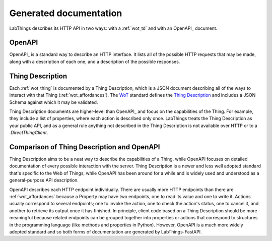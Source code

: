 .. _gen_docs:

Generated documentation
=======================

LabThings describes its HTTP API in two ways: with a :ref:`wot_td` and with an OpenAPI_ document.

.. _openapi:

OpenAPI
-------

OpenAPI_ is a standard way to describe an HTTP interface. It lists all of the possible HTTP requests that may be made, along with a description of each one, and a description of the possible responses.

.. _gen_td:

Thing Description
-----------------

Each :ref:`wot_thing` is documented by a Thing Description, which is a JSON document describing all of the ways to interact with that Thing (:ref:`wot_affordances`\ ). The WoT_ standard defines the `Thing Description`_ and includes a JSON Schema against which it may be validated.

Thing Description documents are higher-level than OpenAPI_ and focus on the capabilities of the Thing. For example, they include a list of properties, where each action is described only once. LabThings treats the Thing Description as your public API, and as a general rule anything not described in the Thing Description is not available over HTTP or to a `.DirectThingClient`\ .

Comparison of Thing Description and OpenAPI
-------------------------------------------

Thing Description aims to be a neat way to describe the capabilities of a Thing, while OpenAPI focuses on detailed documentation of every possible interaction with the server. Thing Description is a newer and less well adopted standard that's specific to the Web of Things, while OpenAPI has been around for a while and is widely used and understood as a general-purpose API description.

OpenAPI describes each HTTP endpoint individually. There are usually more HTTP endpoints than there are :ref:`wot_affordances` because a Property may have two endpoints, one to read its value and one to write it. Actions usually correspond to several endpoints; one to invoke the action, one to check the action's status, one to cancel it, and another to retrieve its output once it has finished. In principle, client code based on a Thing Description should be more meaningful because related endpoints can be grouped together into properties or actions that correspond to structures in the programming language (like methods and properties in Python). However, OpenAPI is a much more widely adopted standard and so both forms of documentation are generated by LabThings-FastAPI.

.. _WoT: https://www.w3.org/WoT/
.. _Thing Description: https://www.w3.org/TR/wot-thing-description/
.. _OpenAPI: https://www.openapis.org/
